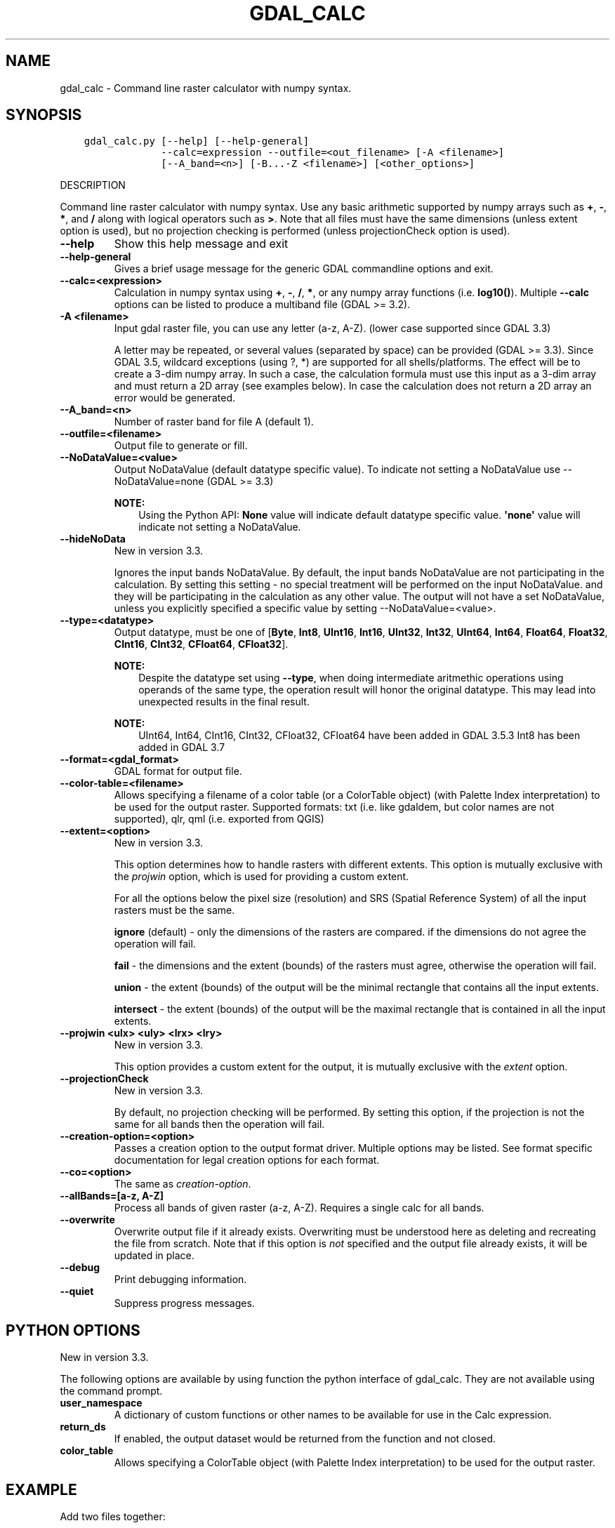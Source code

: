 .\" Man page generated from reStructuredText.
.
.
.nr rst2man-indent-level 0
.
.de1 rstReportMargin
\\$1 \\n[an-margin]
level \\n[rst2man-indent-level]
level margin: \\n[rst2man-indent\\n[rst2man-indent-level]]
-
\\n[rst2man-indent0]
\\n[rst2man-indent1]
\\n[rst2man-indent2]
..
.de1 INDENT
.\" .rstReportMargin pre:
. RS \\$1
. nr rst2man-indent\\n[rst2man-indent-level] \\n[an-margin]
. nr rst2man-indent-level +1
.\" .rstReportMargin post:
..
.de UNINDENT
. RE
.\" indent \\n[an-margin]
.\" old: \\n[rst2man-indent\\n[rst2man-indent-level]]
.nr rst2man-indent-level -1
.\" new: \\n[rst2man-indent\\n[rst2man-indent-level]]
.in \\n[rst2man-indent\\n[rst2man-indent-level]]u
..
.TH "GDAL_CALC" "1" "Feb 08, 2024" "" "GDAL"
.SH NAME
gdal_calc \- Command line raster calculator with numpy syntax.
.SH SYNOPSIS
.INDENT 0.0
.INDENT 3.5
.sp
.nf
.ft C
gdal_calc.py [\-\-help] [\-\-help\-general]
             \-\-calc=expression \-\-outfile=<out_filename> [\-A <filename>]
             [\-\-A_band=<n>] [\-B...\-Z <filename>] [<other_options>]
.ft P
.fi
.UNINDENT
.UNINDENT
.sp
DESCRIPTION
.sp
Command line raster calculator with numpy syntax. Use any basic
arithmetic supported by numpy arrays such as \fB+\fP, \fB\-\fP, \fB*\fP, and
\fB/\fP along with logical operators such as \fB>\fP\&.
Note that all files must have the same dimensions (unless extent option is used),
but no projection checking is performed (unless projectionCheck option is used).
.INDENT 0.0
.TP
.B \-\-help
Show this help message and exit
.UNINDENT
.INDENT 0.0
.TP
.B \-\-help\-general
Gives a brief usage message for the generic GDAL commandline options and exit.
.UNINDENT
.INDENT 0.0
.TP
.B \-\-calc=<expression>
Calculation in numpy syntax using \fB+\fP, \fB\-\fP, \fB/\fP, \fB*\fP, or any numpy array functions (i.e. \fBlog10()\fP).
Multiple \fB\-\-calc\fP options can be listed to produce a multiband file (GDAL >= 3.2).
.UNINDENT
.INDENT 0.0
.TP
.B \-A <filename>
Input gdal raster file, you can use any letter (a\-z, A\-Z).  (lower case supported since GDAL 3.3)
.sp
A letter may be repeated, or several values (separated by space) can be provided (GDAL >= 3.3).
Since GDAL 3.5, wildcard exceptions (using ?, *) are supported for all shells/platforms.
The effect will be to create a 3\-dim numpy array.
In such a case, the calculation formula must use this input as a 3\-dim array and must return a 2D array (see examples below).
In case the calculation does not return a 2D array an error would be generated.
.UNINDENT
.INDENT 0.0
.TP
.B \-\-A_band=<n>
Number of raster band for file A (default 1).
.UNINDENT
.INDENT 0.0
.TP
.B \-\-outfile=<filename>
Output file to generate or fill.
.UNINDENT
.INDENT 0.0
.TP
.B \-\-NoDataValue=<value>
Output NoDataValue (default datatype specific value).
To indicate not setting a NoDataValue use \-\-NoDataValue=none (GDAL >= 3.3)
.sp
\fBNOTE:\fP
.INDENT 7.0
.INDENT 3.5
Using the Python API:
\fBNone\fP value will indicate default datatype specific value.
\fB\(aqnone\(aq\fP value will indicate not setting a NoDataValue.
.UNINDENT
.UNINDENT
.UNINDENT
.INDENT 0.0
.TP
.B \-\-hideNoData
New in version 3.3.

.sp
Ignores the input bands NoDataValue.
By default, the input bands NoDataValue are not participating in the calculation.
By setting this setting \- no special treatment will be performed on the input NoDataValue. and they will be participating in the calculation as any other value.
The output will not have a set NoDataValue, unless you explicitly specified a specific value by setting \-\-NoDataValue=<value>.
.UNINDENT
.INDENT 0.0
.TP
.B \-\-type=<datatype>
Output datatype, must be one of [\fBByte\fP, \fBInt8\fP, \fBUInt16\fP, \fBInt16\fP, \fBUInt32\fP, \fBInt32\fP, \fBUInt64\fP, \fBInt64\fP, \fBFloat64\fP, \fBFloat32\fP, \fBCInt16\fP, \fBCInt32\fP, \fBCFloat64\fP, \fBCFloat32\fP].
.sp
\fBNOTE:\fP
.INDENT 7.0
.INDENT 3.5
Despite the datatype set using \fB\-\-type\fP, when doing intermediate aritmethic operations using operands of the
same type, the operation result will honor the original datatype. This may lead into unexpected results in the final result.
.UNINDENT
.UNINDENT
.sp
\fBNOTE:\fP
.INDENT 7.0
.INDENT 3.5
UInt64, Int64, CInt16, CInt32, CFloat32, CFloat64 have been added in GDAL 3.5.3
Int8 has been added in GDAL 3.7
.UNINDENT
.UNINDENT
.UNINDENT
.INDENT 0.0
.TP
.B \-\-format=<gdal_format>
GDAL format for output file.
.UNINDENT
.INDENT 0.0
.TP
.B \-\-color\-table=<filename>
Allows specifying a filename of a color table (or a ColorTable object) (with Palette Index interpretation) to be used for the output raster.
Supported formats: txt (i.e. like gdaldem, but color names are not supported), qlr, qml (i.e. exported from QGIS)
.UNINDENT
.INDENT 0.0
.TP
.B \-\-extent=<option>
New in version 3.3.

.sp
This option determines how to handle rasters with different extents.
This option is mutually exclusive with the \fIprojwin\fP option, which is used for providing a custom extent.
.sp
For all the options below the pixel size (resolution) and SRS (Spatial Reference System) of all the input rasters must be the same.
.sp
\fBignore\fP (default) \- only the dimensions of the rasters are compared. if the dimensions do not agree the operation will fail.
.sp
\fBfail\fP \- the dimensions and the extent (bounds) of the rasters must agree, otherwise the operation will fail.
.sp
\fBunion\fP \- the extent (bounds) of the output will be the minimal rectangle that contains all the input extents.
.sp
\fBintersect\fP \- the extent (bounds) of the output will be the maximal rectangle that is contained in all the input extents.
.UNINDENT
.INDENT 0.0
.TP
.B \-\-projwin <ulx> <uly> <lrx> <lry>
New in version 3.3.

.sp
This option provides a custom extent for the output, it is mutually exclusive with the \fIextent\fP option.
.UNINDENT
.INDENT 0.0
.TP
.B \-\-projectionCheck
New in version 3.3.

.sp
By default, no projection checking will be performed.
By setting this option, if the projection is not the same for all bands then the operation will fail.
.UNINDENT
.INDENT 0.0
.TP
.B \-\-creation\-option=<option>
Passes a creation option to the output format driver.  Multiple
options may be listed. See format specific documentation for legal
creation options for each format.
.UNINDENT
.INDENT 0.0
.TP
.B \-\-co=<option>
The same as \fI\%creation\-option\fP\&.
.UNINDENT
.INDENT 0.0
.TP
.B \-\-allBands=[a\-z, A\-Z]
Process all bands of given raster (a\-z, A\-Z). Requires a single calc for all bands.
.UNINDENT
.INDENT 0.0
.TP
.B \-\-overwrite
Overwrite output file if it already exists. Overwriting must be understood
here as deleting and recreating the file from scratch. Note that if this option
is \fInot\fP specified and the output file already exists, it will be updated in
place.
.UNINDENT
.INDENT 0.0
.TP
.B \-\-debug
Print debugging information.
.UNINDENT
.INDENT 0.0
.TP
.B \-\-quiet
Suppress progress messages.
.UNINDENT
.SH PYTHON OPTIONS
.sp
New in version 3.3.

.sp
The following options are available by using function the python interface of gdal_calc.
They are not available using the command prompt.
.INDENT 0.0
.TP
.B user_namespace
A dictionary of custom functions or other names to be available for use in the Calc expression.
.UNINDENT
.INDENT 0.0
.TP
.B return_ds
If enabled, the output dataset would be returned from the function and not closed.
.UNINDENT
.INDENT 0.0
.TP
.B color_table
Allows specifying a ColorTable object (with Palette Index interpretation) to be used for the output raster.
.UNINDENT
.SH EXAMPLE
.sp
Add two files together:
.INDENT 0.0
.INDENT 3.5
.sp
.nf
.ft C
gdal_calc.py \-A input1.tif \-B input2.tif \-\-outfile=result.tif \-\-calc=\(dqA+B\(dq
.ft P
.fi
.UNINDENT
.UNINDENT
.sp
Average of two layers:
.INDENT 0.0
.INDENT 3.5
.sp
.nf
.ft C
gdal_calc.py \-A input1.tif \-B input2.tif \-\-outfile=result.tif \-\-calc=\(dq(A+B)/2\(dq
.ft P
.fi
.UNINDENT
.UNINDENT
.sp
\fBNOTE:\fP
.INDENT 0.0
.INDENT 3.5
In the previous example, beware that if A and B inputs are of the same datatype, for example integers, you
may need to force the conversion of one of the operands before the division operation.
.INDENT 0.0
.INDENT 3.5
.sp
.nf
.ft C
gdal_calc.py \-A input.tif \-B input2.tif \-\-outfile=result.tif \-\-calc=\(dq(A.astype(numpy.float64) + B) / 2\(dq
.ft P
.fi
.UNINDENT
.UNINDENT
.UNINDENT
.UNINDENT
.sp
Add three files together (two options with the same result):
.INDENT 0.0
.INDENT 3.5
.sp
.nf
.ft C
gdal_calc.py \-A input1.tif \-B input2.tif \-C input3.tif \-\-outfile=result.tif \-\-calc=\(dqA+B+C\(dq
.ft P
.fi
.UNINDENT
.UNINDENT
.sp
New in version 3.3.

.INDENT 0.0
.INDENT 3.5
.sp
.nf
.ft C
gdal_calc.py \-A input1.tif \-A input2.tif \-A input3.tif \-\-outfile=result.tif \-\-calc=\(dqnumpy.sum(A,axis=0)\(dq.
.ft P
.fi
.UNINDENT
.UNINDENT
.sp
Average of three layers (two options with the same result):
.INDENT 0.0
.INDENT 3.5
.sp
.nf
.ft C
gdal_calc.py \-A input1.tif \-B input2.tif \-C input3.tif \-\-outfile=result.tif \-\-calc=\(dq(A+B+C)/3\(dq
.ft P
.fi
.UNINDENT
.UNINDENT
.sp
New in version 3.3.

.INDENT 0.0
.INDENT 3.5
.sp
.nf
.ft C
gdal_calc.py \-A input1.tif input2.tif input3.tif \-\-outfile=result.tif \-\-calc=\(dqnumpy.average(a,axis=0)\(dq.
.ft P
.fi
.UNINDENT
.UNINDENT
.sp
Maximum of three layers  (two options with the same result):
.INDENT 0.0
.INDENT 3.5
.sp
.nf
.ft C
gdal_calc.py \-A input1.tif \-B input2.tif \-C input3.tif \-\-outfile=result.tif \-\-calc=\(dqnumpy.max((A,B,C),axis=0)\(dq
.ft P
.fi
.UNINDENT
.UNINDENT
.sp
New in version 3.3.

.INDENT 0.0
.INDENT 3.5
.sp
.nf
.ft C
gdal_calc.py \-A input1.tif input2.tif input3.tif \-\-outfile=result.tif \-\-calc=\(dqnumpy.max(A,axis=0)\(dq
.ft P
.fi
.UNINDENT
.UNINDENT
.sp
Set values of zero and below to null:
.INDENT 0.0
.INDENT 3.5
.sp
.nf
.ft C
gdal_calc.py \-A input.tif \-\-outfile=result.tif \-\-calc=\(dqA*(A>0)\(dq \-\-NoDataValue=0
.ft P
.fi
.UNINDENT
.UNINDENT
.sp
Using logical operator to keep a range of values from input:
.INDENT 0.0
.INDENT 3.5
.sp
.nf
.ft C
gdal_calc.py \-A input.tif \-\-outfile=result.tif \-\-calc=\(dqA*logical_and(A>100,A<150)\(dq
.ft P
.fi
.UNINDENT
.UNINDENT
.sp
Work with multiple bands:
.INDENT 0.0
.INDENT 3.5
.sp
.nf
.ft C
gdal_calc.py \-A input.tif \-\-A_band=1 \-B input.tif \-\-B_band=2 \-\-outfile=result.tif \-\-calc=\(dq(A+B)/2\(dq \-\-calc=\(dqB*logical_and(A>100,A<150)\(dq
.ft P
.fi
.UNINDENT
.UNINDENT
.SH AUTHOR
Chris Yesson <chris dot yesson at ioz dot ac dot uk>, Etienne Tourigny <etourigny dot dev at gmail dot com>
.SH COPYRIGHT
1998-2024
.\" Generated by docutils manpage writer.
.
